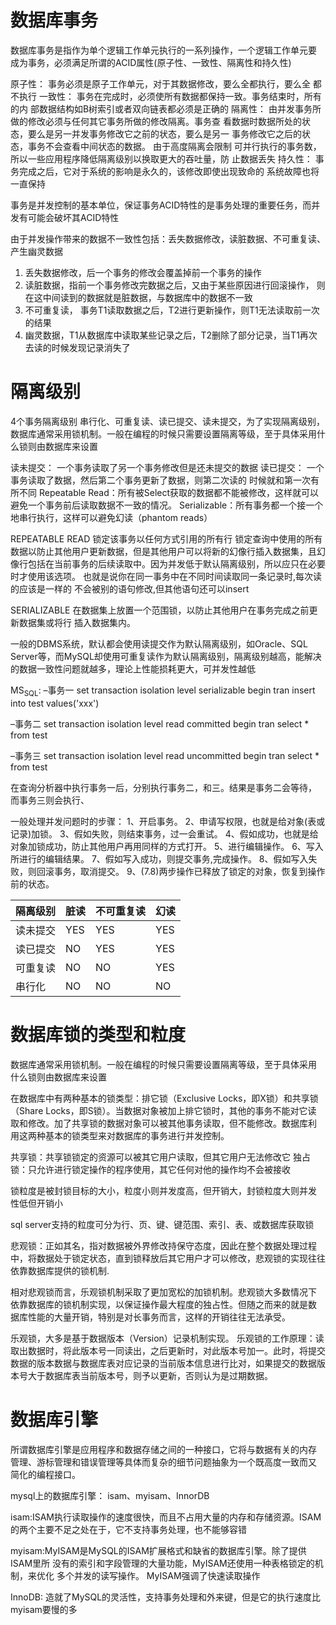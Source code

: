 * 数据库事务
数据库事务是指作为单个逻辑工作单元执行的一系列操作，一个逻辑工作单元要
成为事务，必须满足所谓的ACID属性(原子性、一致性、隔离性和持久性)


原子性： 事务必须是原子工作单元，对于其数据修改，要么全都执行，要么全
都不执行
一致性： 事务在完成时，必须使所有数据都保持一致。事务结束时，所有的内
部数据结构如B树索引或者双向链表都必须是正确的
隔离性： 由并发事务所做的修改必须与任何其它事务所做的修改隔离。事务查
看数据时数据所处的状态，要么是另一并发事务修改它之前的状态，要么是另一
事务修改它之后的状态，事务不会查看中间状态的数据。 由于高度隔离会限制
可并行执行的事务数，所以一些应用程序降低隔离级别以换取更大的吞吐量，防
止数据丢失
持久性： 事务完成之后，它对于系统的影响是永久的，该修改即使出现致命的
系统故障也将一直保持

事务是并发控制的基本单位，保证事务ACID特性的是事务处理的重要任务，而并
发有可能会破坏其ACID特性

由于并发操作带来的数据不一致性包括：丢失数据修改，读脏数据、不可重复读、
产生幽灵数据
1. 丢失数据修改，后一个事务的修改会覆盖掉前一个事务的操作
2. 读脏数据，指前一个事务修改完数据之后，又由于某些原因进行回滚操作，
   则在这中间读到的数据就是脏数据，与数据库中的数据不一致
3. 不可重复读， 事务T1读取数据之后，T2进行更新操作，则T1无法读取前一次
   的结果
4. 幽灵数据，T1从数据库中读取某些记录之后，T2删除了部分记录，当T1再次
   去读的时候发现记录消失了

* 隔离级别
4个事务隔离级别 串行化、可重复读、读已提交、读未提交，为了实现隔离级别，
数据库通常采用锁机制。一般在编程的时候只需要设置隔离等级，至于具体采用什么锁则由数据库来设置

读未提交： 一个事务读取了另一个事务修改但是还未提交的数据
读已提交： 一个事务读取了数据，然后第二个事务更新了数据，则第二次读的
时候就和第一次有所不同
Repeatable Read：所有被Select获取的数据都不能被修改，这样就可以避免一个事务前后读取数据不一致的情况。
Serializable：所有事务都一个接一个地串行执行，这样可以避免幻读（phantom reads）

REPEATABLE READ    锁定该事务以任何方式引用的所有行
锁定查询中使用的所有数据以防止其他用户更新数据，但是其他用户可以将新的幻像行插入数据集，且幻像行包括在当前事务的后续读取中。因为并发低于默认隔离级别，所以应只在必要时才使用该选项。
也就是说你在同一事务中在不同时间读取同一条记录时,每次读的应该是一样的
不会被别的语句修改,但其他语句还可以insert

SERIALIZABLE
在数据集上放置一个范围锁，以防止其他用户在事务完成之前更新数据集或将行
插入数据集内。


一般的DBMS系统，默认都会使用读提交作为默认隔离级别，如Oracle、SQL
Server等，而MySQL却使用可重复读作为默认隔离级别，隔离级别越高，能解决
的数据一致性问题就越多，理论上性能损耗更大，可并发性越低

MS_SQL:
--事务一
set transaction isolation level serializable
begin tran
insert into test values('xxx')

--事务二
set transaction isolation level read committed
begin tran
select * from test

--事务三
set transaction isolation level read uncommitted
begin tran
select * from test

在查询分析器中执行事务一后，分别执行事务二，和三。结果是事务二会等待，
而事务三则会执行、

一般处理并发问题时的步骤：
1、开启事务。
2、申请写权限，也就是给对象(表或记录)加锁。
3、假如失败，则结束事务，过一会重试。
4、假如成功，也就是给对象加锁成功，防止其他用户再用同样的方式打开。
5、进行编辑操作。
6、写入所进行的编辑结果。
7、假如写入成功，则提交事务,完成操作。
8、假如写入失败，则回滚事务，取消提交。
9、(7.8)两步操作已释放了锁定的对象，恢复到操作前的状态。

| 隔离级别 | 脏读 | 不可重复读 | 幻读 |
|----------+------+------------+------|
| 读未提交 | YES  | YES        | YES  |
| 读已提交 | NO   | YES        | YES  |
| 可重复读 | NO   | NO         | YES  |
| 串行化   | NO   | NO         | NO   |

* 数据库锁的类型和粒度
数据库通常采用锁机制。一般在编程的时候只需要设置隔离等级，至于具体采用
什么锁则由数据库来设置

在数据库中有两种基本的锁类型：排它锁（Exclusive Locks，即X锁）和共享锁
（Share Locks，即S锁）。当数据对象被加上排它锁时，其他的事务不能对它读
取和修改。加了共享锁的数据对象可以被其他事务读取，但不能修改。数据库利
用这两种基本的锁类型来对数据库的事务进行并发控制。

共享锁：共享锁锁定的资源可以被其它用户读取，但其它用户无法修改它
独占锁：只允许进行锁定操作的程序使用，其它任何对他的操作均不会被接收

锁粒度是被封锁目标的大小，粒度小则并发度高，但开销大，封锁粒度大则并发
性低但开销小

sql server支持的粒度可分为行、页、键、键范围、索引、表、或数据库获取锁

悲观锁：正如其名，指对数据被外界修改持保守态度，因此在整个数据处理过程
中，将数据处于锁定状态，直到锁释放后其它用户才可以修改，悲观锁的实现往往依靠数据库提供的锁机制.

相对悲观锁而言，乐观锁机制采取了更加宽松的加锁机制。悲观锁大多数情况下
依靠数据库的锁机制实现，以保证操作最大程度的独占性。但随之而来的就是数
据库性能的大量开销，特别是对长事务而言，这样的开销往往无法承受。

乐观锁，大多是基于数据版本（Version）记录机制实现。
乐观锁的工作原理：读取出数据时，将此版本号一同读出，之后更新时，对此版本号加一。此时，将提交数据的版本数据与数据库表对应记录的当前版本信息进行比对，如果提交的数据版本号大于数据库表当前版本号，则予以更新，否则认为是过期数据。








* 数据库引擎
所谓数据库引擎是应用程序和数据存储之间的一种接口，它将与数据有关的内存
管理、游标管理和错误管理等具体而复杂的细节问题抽象为一个既高度一致而又
简化的编程接口。

mysql上的数据库引擎：
isam、myisam、InnorDB

isam:ISAM执行读取操作的速度很快，而且不占用大量的内存和存储资源。ISAM
的两个主要不足之处在于，它不支持事务处理，也不能够容错

myisam:MyISAM是MySQL的ISAM扩展格式和缺省的数据库引擎。除了提供ISAM里所
没有的索引和字段管理的大量功能，MyISAM还使用一种表格锁定的机制，来优化
多个并发的读写操作。
MyISAM强调了快速读取操作

InnoDB: 造就了MySQL的灵活性，支持事务处理和外来键，但是它的执行速度比
myisam要慢的多

